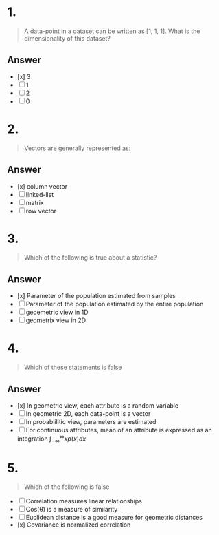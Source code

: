 * 1.
#+begin_quote
A data-point in a dataset can be written as [1, 1, 1]. What is the dimensionality of this dataset?
#+end_quote
** Answer
+ [x] 3
+ [ ] 1
+ [ ] 2
+ [ ] 0
* 2.
#+begin_quote
Vectors are generally represented as:
#+end_quote
** Answer
+ [x] column vector
+ [ ] linked-list
+ [ ] matrix
+ [ ] row vector
* 3.
#+begin_quote
Which of the following is true about a statistic?
#+end_quote
** Answer
+ [x] Parameter of the population estimated from samples
+ [ ] Parameter of the population estimated by the entire population
+ [ ] geoemetric view in 1D
+ [ ] geometrix view in 2D
* 4.
#+begin_quote
Which of these statements is false
#+end_quote
** Answer
+ [x] In geometric view, each attribute is a random variable
+ [ ] In geometric 2D, each data-point is a vector
+ [ ] In probablilitic view, parameters are estimated
+ [ ] For continuous attributes, mean of an attribute is expressed as an
  integration \(\int_{-\infty}^{\infty}xp\left(x\right)dx\)
* 5.
#+begin_quote
Which of the following is false
#+end_quote
 + [ ] Correlation measures linear relationships
 + [ ] Cos(\theta) is a measure of similarity
 + [ ] Euclidean distance is a good measure for geometric distances
 + [x] Covariance is normalized correlation

